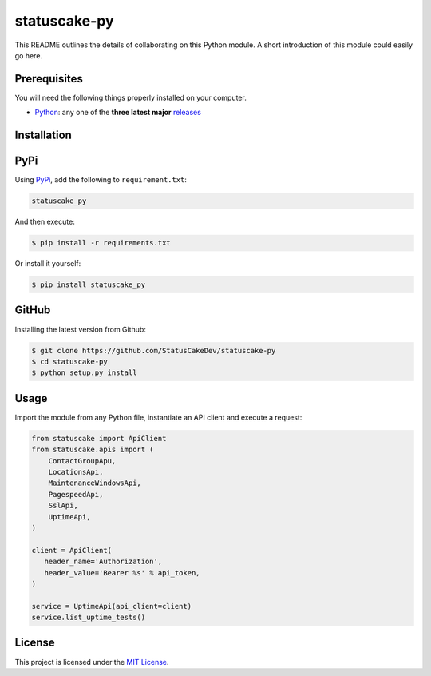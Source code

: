 statuscake-py
=============

This README outlines the details of collaborating on this Python module. A
short introduction of this module could easily go here.

Prerequisites
-------------

You will need the following things properly installed on your computer.

* `Python <https://www.python.org/>`_: any one of the **three latest major**
  `releases <https://www.python.org/download/releases/3.0/>`_

Installation
------------

PyPi
----

Using `PyPi <https://pypi.org/project/statuscake-py/>`_, add the following
to ``requirement.txt``:

.. code:: python

   statuscake_py

And then execute:

.. code:: bash

    $ pip install -r requirements.txt

Or install it yourself:

.. code:: bash

    $ pip install statuscake_py

GitHub
------

Installing the latest version from Github:

.. code:: bash

    $ git clone https://github.com/StatusCakeDev/statuscake-py
    $ cd statuscake-py
    $ python setup.py install

Usage
-----

Import the module from any Python file, instantiate an API client and execute a
request:

.. code:: python

   from statuscake import ApiClient
   from statuscake.apis import (
       ContactGroupApu,
       LocationsApi,
       MaintenanceWindowsApi,
       PagespeedApi,
       SslApi,
       UptimeApi,
   )

   client = ApiClient(
      header_name='Authorization',
      header_value='Bearer %s' % api_token,
   )

   service = UptimeApi(api_client=client)
   service.list_uptime_tests()

License
-------

This project is licensed under the `MIT License <LICENSE.txt>`_.
